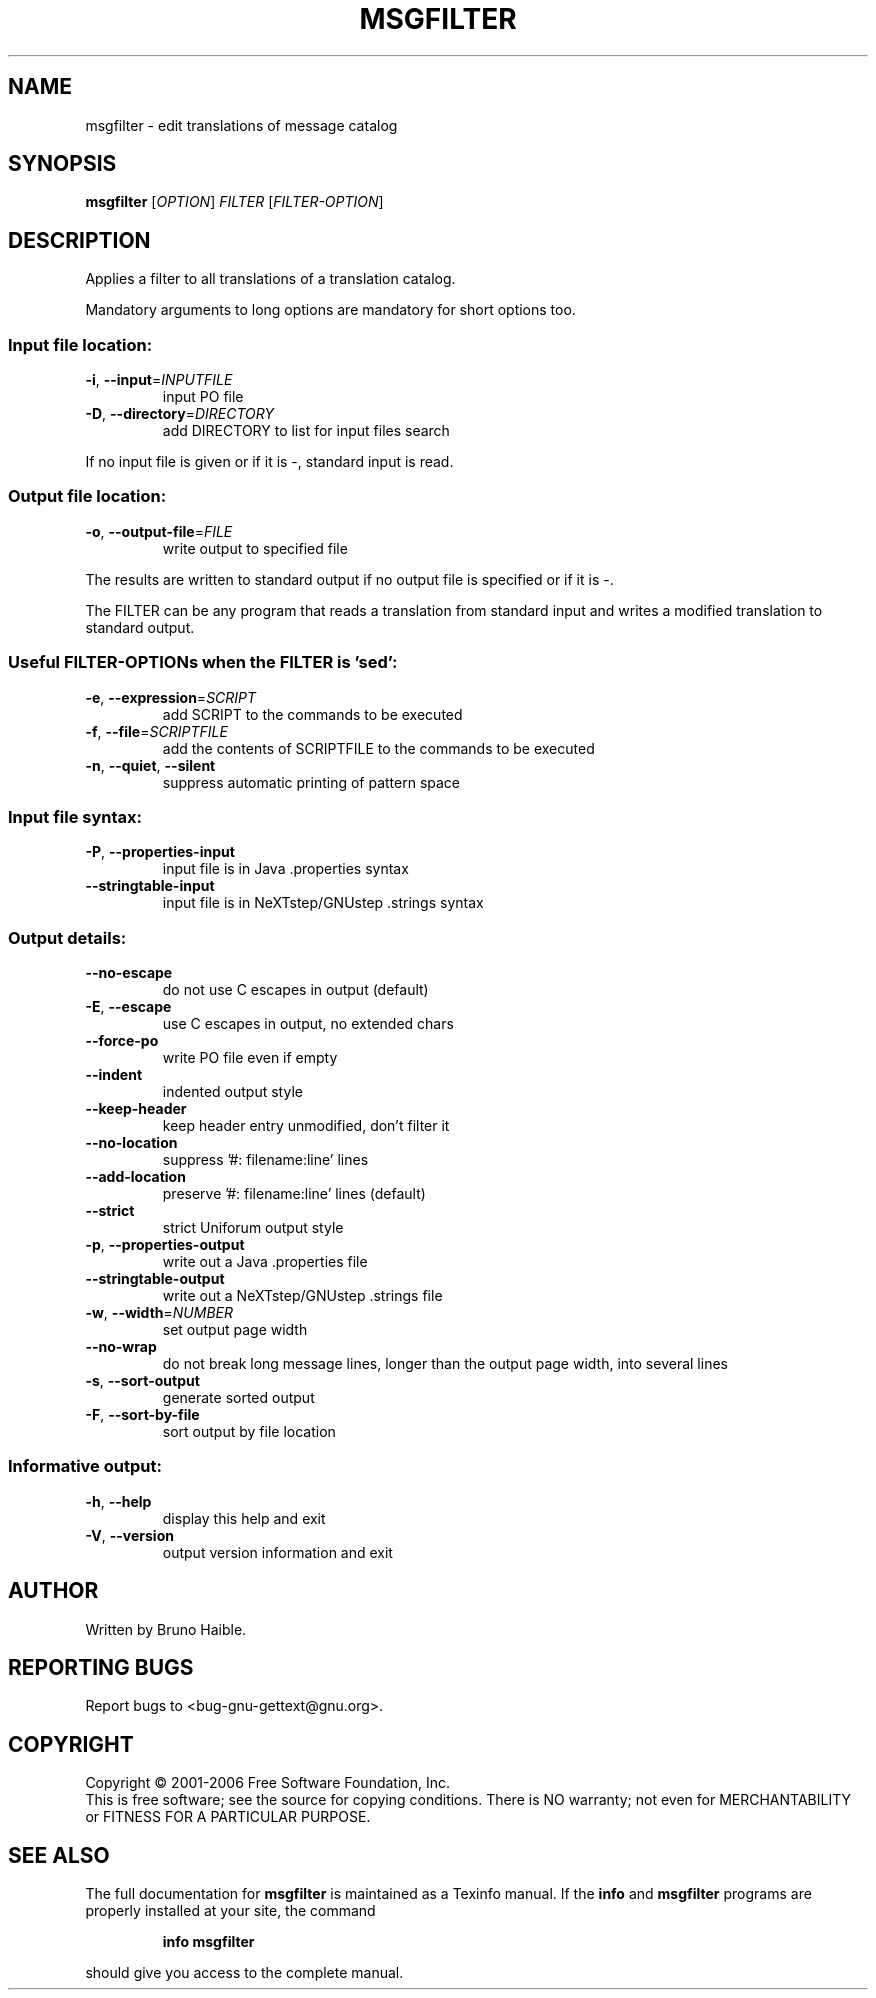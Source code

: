 .\" DO NOT MODIFY THIS FILE!  It was generated by help2man 1.24.
.TH MSGFILTER "1" "April 2007" "GNU gettext-tools 0.16.1" GNU
.SH NAME
msgfilter \- edit translations of message catalog
.SH SYNOPSIS
.B msgfilter
[\fIOPTION\fR] \fIFILTER \fR[\fIFILTER-OPTION\fR]
.SH DESCRIPTION
.\" Add any additional description here
.PP
Applies a filter to all translations of a translation catalog.
.PP
Mandatory arguments to long options are mandatory for short options too.
.SS "Input file location:"
.TP
\fB\-i\fR, \fB\-\-input\fR=\fIINPUTFILE\fR
input PO file
.TP
\fB\-D\fR, \fB\-\-directory\fR=\fIDIRECTORY\fR
add DIRECTORY to list for input files search
.PP
If no input file is given or if it is -, standard input is read.
.SS "Output file location:"
.TP
\fB\-o\fR, \fB\-\-output\-file\fR=\fIFILE\fR
write output to specified file
.PP
The results are written to standard output if no output file is specified
or if it is -.
.PP
The FILTER can be any program that reads a translation from standard input
and writes a modified translation to standard output.
.SS "Useful FILTER-OPTIONs when the FILTER is 'sed':"
.TP
\fB\-e\fR, \fB\-\-expression\fR=\fISCRIPT\fR
add SCRIPT to the commands to be executed
.TP
\fB\-f\fR, \fB\-\-file\fR=\fISCRIPTFILE\fR
add the contents of SCRIPTFILE to the commands
to be executed
.TP
\fB\-n\fR, \fB\-\-quiet\fR, \fB\-\-silent\fR
suppress automatic printing of pattern space
.SS "Input file syntax:"
.TP
\fB\-P\fR, \fB\-\-properties\-input\fR
input file is in Java .properties syntax
.TP
\fB\-\-stringtable\-input\fR
input file is in NeXTstep/GNUstep .strings syntax
.SS "Output details:"
.TP
\fB\-\-no\-escape\fR
do not use C escapes in output (default)
.TP
\fB\-E\fR, \fB\-\-escape\fR
use C escapes in output, no extended chars
.TP
\fB\-\-force\-po\fR
write PO file even if empty
.TP
\fB\-\-indent\fR
indented output style
.TP
\fB\-\-keep\-header\fR
keep header entry unmodified, don't filter it
.TP
\fB\-\-no\-location\fR
suppress '#: filename:line' lines
.TP
\fB\-\-add\-location\fR
preserve '#: filename:line' lines (default)
.TP
\fB\-\-strict\fR
strict Uniforum output style
.TP
\fB\-p\fR, \fB\-\-properties\-output\fR
write out a Java .properties file
.TP
\fB\-\-stringtable\-output\fR
write out a NeXTstep/GNUstep .strings file
.TP
\fB\-w\fR, \fB\-\-width\fR=\fINUMBER\fR
set output page width
.TP
\fB\-\-no\-wrap\fR
do not break long message lines, longer than
the output page width, into several lines
.TP
\fB\-s\fR, \fB\-\-sort\-output\fR
generate sorted output
.TP
\fB\-F\fR, \fB\-\-sort\-by\-file\fR
sort output by file location
.SS "Informative output:"
.TP
\fB\-h\fR, \fB\-\-help\fR
display this help and exit
.TP
\fB\-V\fR, \fB\-\-version\fR
output version information and exit
.SH AUTHOR
Written by Bruno Haible.
.SH "REPORTING BUGS"
Report bugs to <bug-gnu-gettext@gnu.org>.
.SH COPYRIGHT
Copyright \(co 2001-2006 Free Software Foundation, Inc.
.br
This is free software; see the source for copying conditions.  There is NO
warranty; not even for MERCHANTABILITY or FITNESS FOR A PARTICULAR PURPOSE.
.SH "SEE ALSO"
The full documentation for
.B msgfilter
is maintained as a Texinfo manual.  If the
.B info
and
.B msgfilter
programs are properly installed at your site, the command
.IP
.B info msgfilter
.PP
should give you access to the complete manual.
